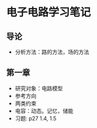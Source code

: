 * 电子电路学习笔记
** 导论
   * 分析方法：路的方法，场的方法
** 第一章
   * 研究对象：电路模型
   * 参考方向
   * 两类约束
   * 电容：动态。记忆，储能
   * 习题: p27 1.4, 1.5
